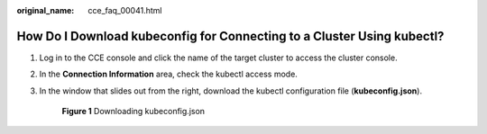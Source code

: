 :original_name: cce_faq_00041.html

.. _cce_faq_00041:

How Do I Download kubeconfig for Connecting to a Cluster Using kubectl?
=======================================================================

#. Log in to the CCE console and click the name of the target cluster to access the cluster console.

#. In the **Connection Information** area, check the kubectl access mode.

#. In the window that slides out from the right, download the kubectl configuration file (**kubeconfig.json**).


   .. figure:: /_static/images/en-us_image_0000002218818530.png
      :alt: **Figure 1** Downloading kubeconfig.json

      **Figure 1** Downloading kubeconfig.json
